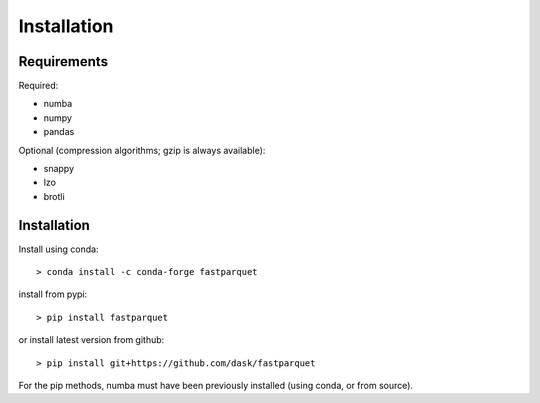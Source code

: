 Installation
============

Requirements
------------

Required:

- numba
- numpy
- pandas

Optional (compression algorithms; gzip is always available):

- snappy
- lzo
- brotli

Installation
------------

Install using conda::

   > conda install -c conda-forge fastparquet

install from pypi::

   > pip install fastparquet

or install latest version from github::

   > pip install git+https://github.com/dask/fastparquet

For the pip methods, numba must have been previously installed (using conda, or from source).

